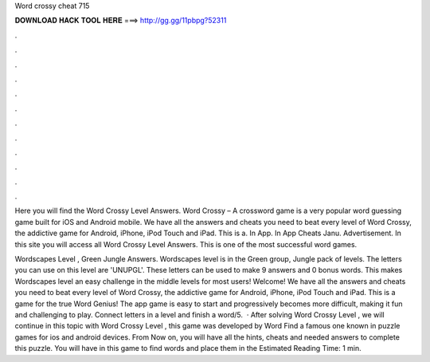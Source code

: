 Word crossy cheat 715



𝐃𝐎𝐖𝐍𝐋𝐎𝐀𝐃 𝐇𝐀𝐂𝐊 𝐓𝐎𝐎𝐋 𝐇𝐄𝐑𝐄 ===> http://gg.gg/11pbpg?52311



.



.



.



.



.



.



.



.



.



.



.



.

Here you will find the Word Crossy Level Answers. Word Crossy – A crossword game is a very popular word guessing game built for iOS and Android mobile. We have all the answers and cheats you need to beat every level of Word Crossy, the addictive game for Android, iPhone, iPod Touch and iPad. This is a. In App. In App Cheats Janu. Advertisement. In this site you will access all Word Crossy Level Answers. This is one of the most successful word games.

Wordscapes Level , Green Jungle Answers. Wordscapes level is in the Green group, Jungle pack of levels. The letters you can use on this level are 'UNUPGL'. These letters can be used to make 9 answers and 0 bonus words. This makes Wordscapes level an easy challenge in the middle levels for most users! Welcome! We have all the answers and cheats you need to beat every level of Word Crossy, the addictive game for Android, iPhone, iPod Touch and iPad. This is a game for the true Word Genius! The app game is easy to start and progressively becomes more difficult, making it fun and challenging to play. Connect letters in a level and finish a word/5.  · After solving Word Crossy Level , we will continue in this topic with Word Crossy Level , this game was developed by Word Find a famous one known in puzzle games for ios and android devices. From Now on, you will have all the hints, cheats and needed answers to complete this puzzle. You will have in this game to find words and place them in the Estimated Reading Time: 1 min.
